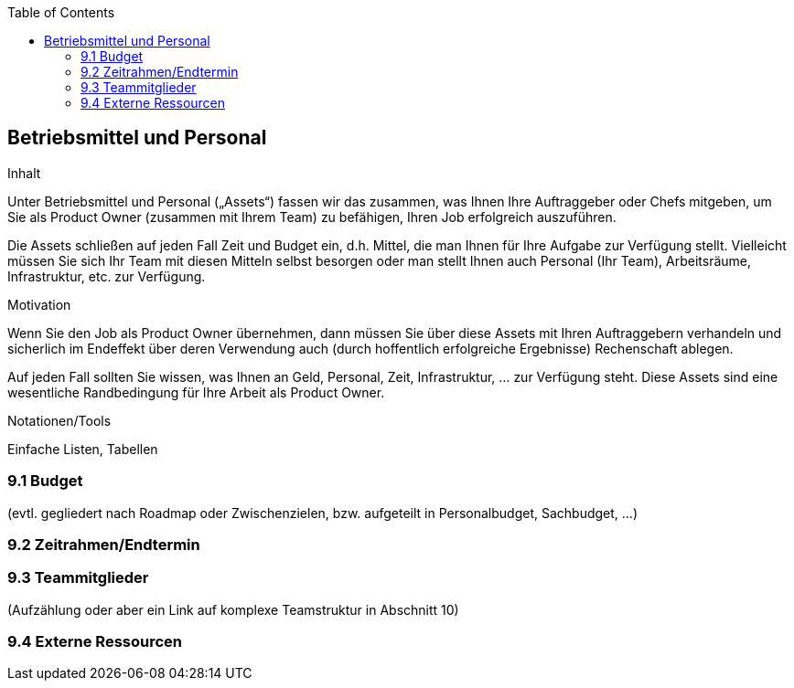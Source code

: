 :jbake-title: Betriebsmittel und Personal
:jbake-type: page_toc
:jbake-status: published
:jbake-menu: req42
:jbake-order: 9
:filename: /chapters/09_Betriebsmittel-und-Personal.adoc
ifndef::imagesdir[:imagesdir: ../../images]

:toc:

[[section-Betriebsmittel-und-Personal]]
== Betriebsmittel und Personal

[role="req42help"]
****
.Inhalt
Unter Betriebsmittel und Personal („Assets“) fassen wir das zusammen, was Ihnen Ihre Auftraggeber oder Chefs mitgeben, um Sie als Product Owner (zusammen mit Ihrem Team) zu befähigen, Ihren Job erfolgreich auszuführen.

Die Assets schließen auf jeden Fall Zeit und Budget ein, d.h. Mittel, die man Ihnen für Ihre Aufgabe zur Verfügung stellt. Vielleicht müssen Sie sich Ihr Team mit diesen Mitteln selbst besorgen oder man stellt Ihnen auch Personal (Ihr Team), Arbeitsräume, Infrastruktur, etc. zur Verfügung.


.Motivation
Wenn Sie den Job als Product Owner übernehmen, dann müssen Sie über diese Assets mit Ihren Auftraggebern verhandeln und sicherlich im Endeffekt über deren Verwendung auch (durch hoffentlich erfolgreiche Ergebnisse) Rechenschaft ablegen.

Auf jeden Fall sollten Sie wissen, was Ihnen an Geld, Personal, Zeit, Infrastruktur, ... zur Verfügung steht. Diese Assets sind eine wesentliche Randbedingung für Ihre Arbeit als Product Owner.

.Notationen/Tools
Einfache Listen, Tabellen


// .Weiterführende Informationen
// 
// Siehe https://docs.req42.de/section-xxx in der online-Dokumentation (auf Englisch!).

****

=== 9.1 Budget 
(evtl. gegliedert nach Roadmap oder Zwischenzielen, bzw. aufgeteilt in Personalbudget, Sachbudget, ...)

=== 9.2 Zeitrahmen/Endtermin

=== 9.3 Teammitglieder 
(Aufzählung oder aber ein Link auf komplexe Teamstruktur in Abschnitt 10)

=== 9.4 Externe Ressourcen
